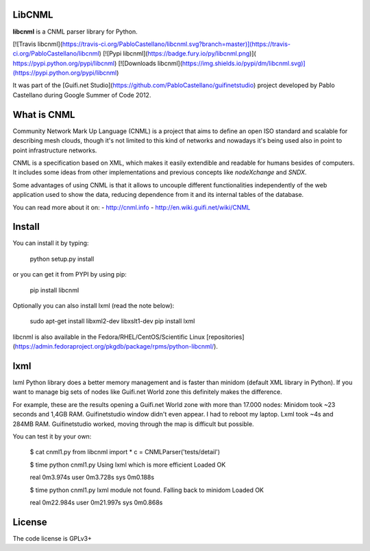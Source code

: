 LibCNML
=======

**libcnml** is a CNML parser library for Python.

[![Travis libcnml](https://travis-ci.org/PabloCastellano/libcnml.svg?branch=master)](https://travis-ci.org/PabloCastellano/libcnml)
[![Pypi libcnml](https://badge.fury.io/py/libcnml.png)]( https://pypi.python.org/pypi/libcnml)
[![Downloads libcnml](https://img.shields.io/pypi/dm/libcnml.svg)](https://pypi.python.org/pypi/libcnml)

It was part of the [Guifi.net Studio](https://github.com/PabloCastellano/guifinetstudio) project developed by Pablo Castellano
during Google Summer of Code 2012.

What is CNML
============

Community Network Mark Up Language (CNML) is a project that aims to define an open ISO standard and scalable for describing mesh clouds, though it's not limited to this kind of networks and nowadays it's being used also in point to point infrastructure networks.

CNML is a specification based on XML, which makes it easily extendible and readable for humans besides of computers. It includes some ideas from other implementations and previous concepts like *nodeXchange* and *SNDX*.

Some advantages of using CNML is that it allows to uncouple different functionalities independently of the web application used to show the data, reducing dependence from it and its internal tables of the database.

You can read more about it on:
- http://cnml.info
- http://en.wiki.guifi.net/wiki/CNML

Install
=======

You can install it by typing:

    python setup.py install

or you can get it from PYPI by using pip:

    pip install libcnml

Optionally you can also install lxml (read the note below):

    sudo apt-get install libxml2-dev libxslt1-dev
    pip install lxml


libcnml is also available in the Fedora/RHEL/CentOS/Scientific Linux [repositories](https://admin.fedoraproject.org/pkgdb/package/rpms/python-libcnml/).

lxml
====

lxml Python library does a better memory management and is faster than minidom (default XML library in Python).
If you want to manage big sets of nodes like Guifi.net World zone this definitely makes the difference.

For example, these are the results opening a Guifi.net World zone with more than 17.000 nodes:
Minidom took ~23 seconds and 1,4GB RAM. Guifinetstudio window didn't even appear. I had to reboot my laptop.
Lxml took ~4s and 284MB RAM. Guifinetstudio worked, moving through the map is difficult but possible.

You can test it by your own:

    $ cat cnml1.py
    from libcnml import *
    c = CNMLParser('tests/detail')

    $ time python cnml1.py
    Using lxml which is more efficient
    Loaded OK

    real    0m3.974s
    user    0m3.728s
    sys 0m0.188s

    $ time python cnml1.py
    lxml module not found. Falling back to minidom
    Loaded OK

    real    0m22.984s
    user    0m21.997s
    sys 0m0.868s


License
=======
The code license is GPLv3+


